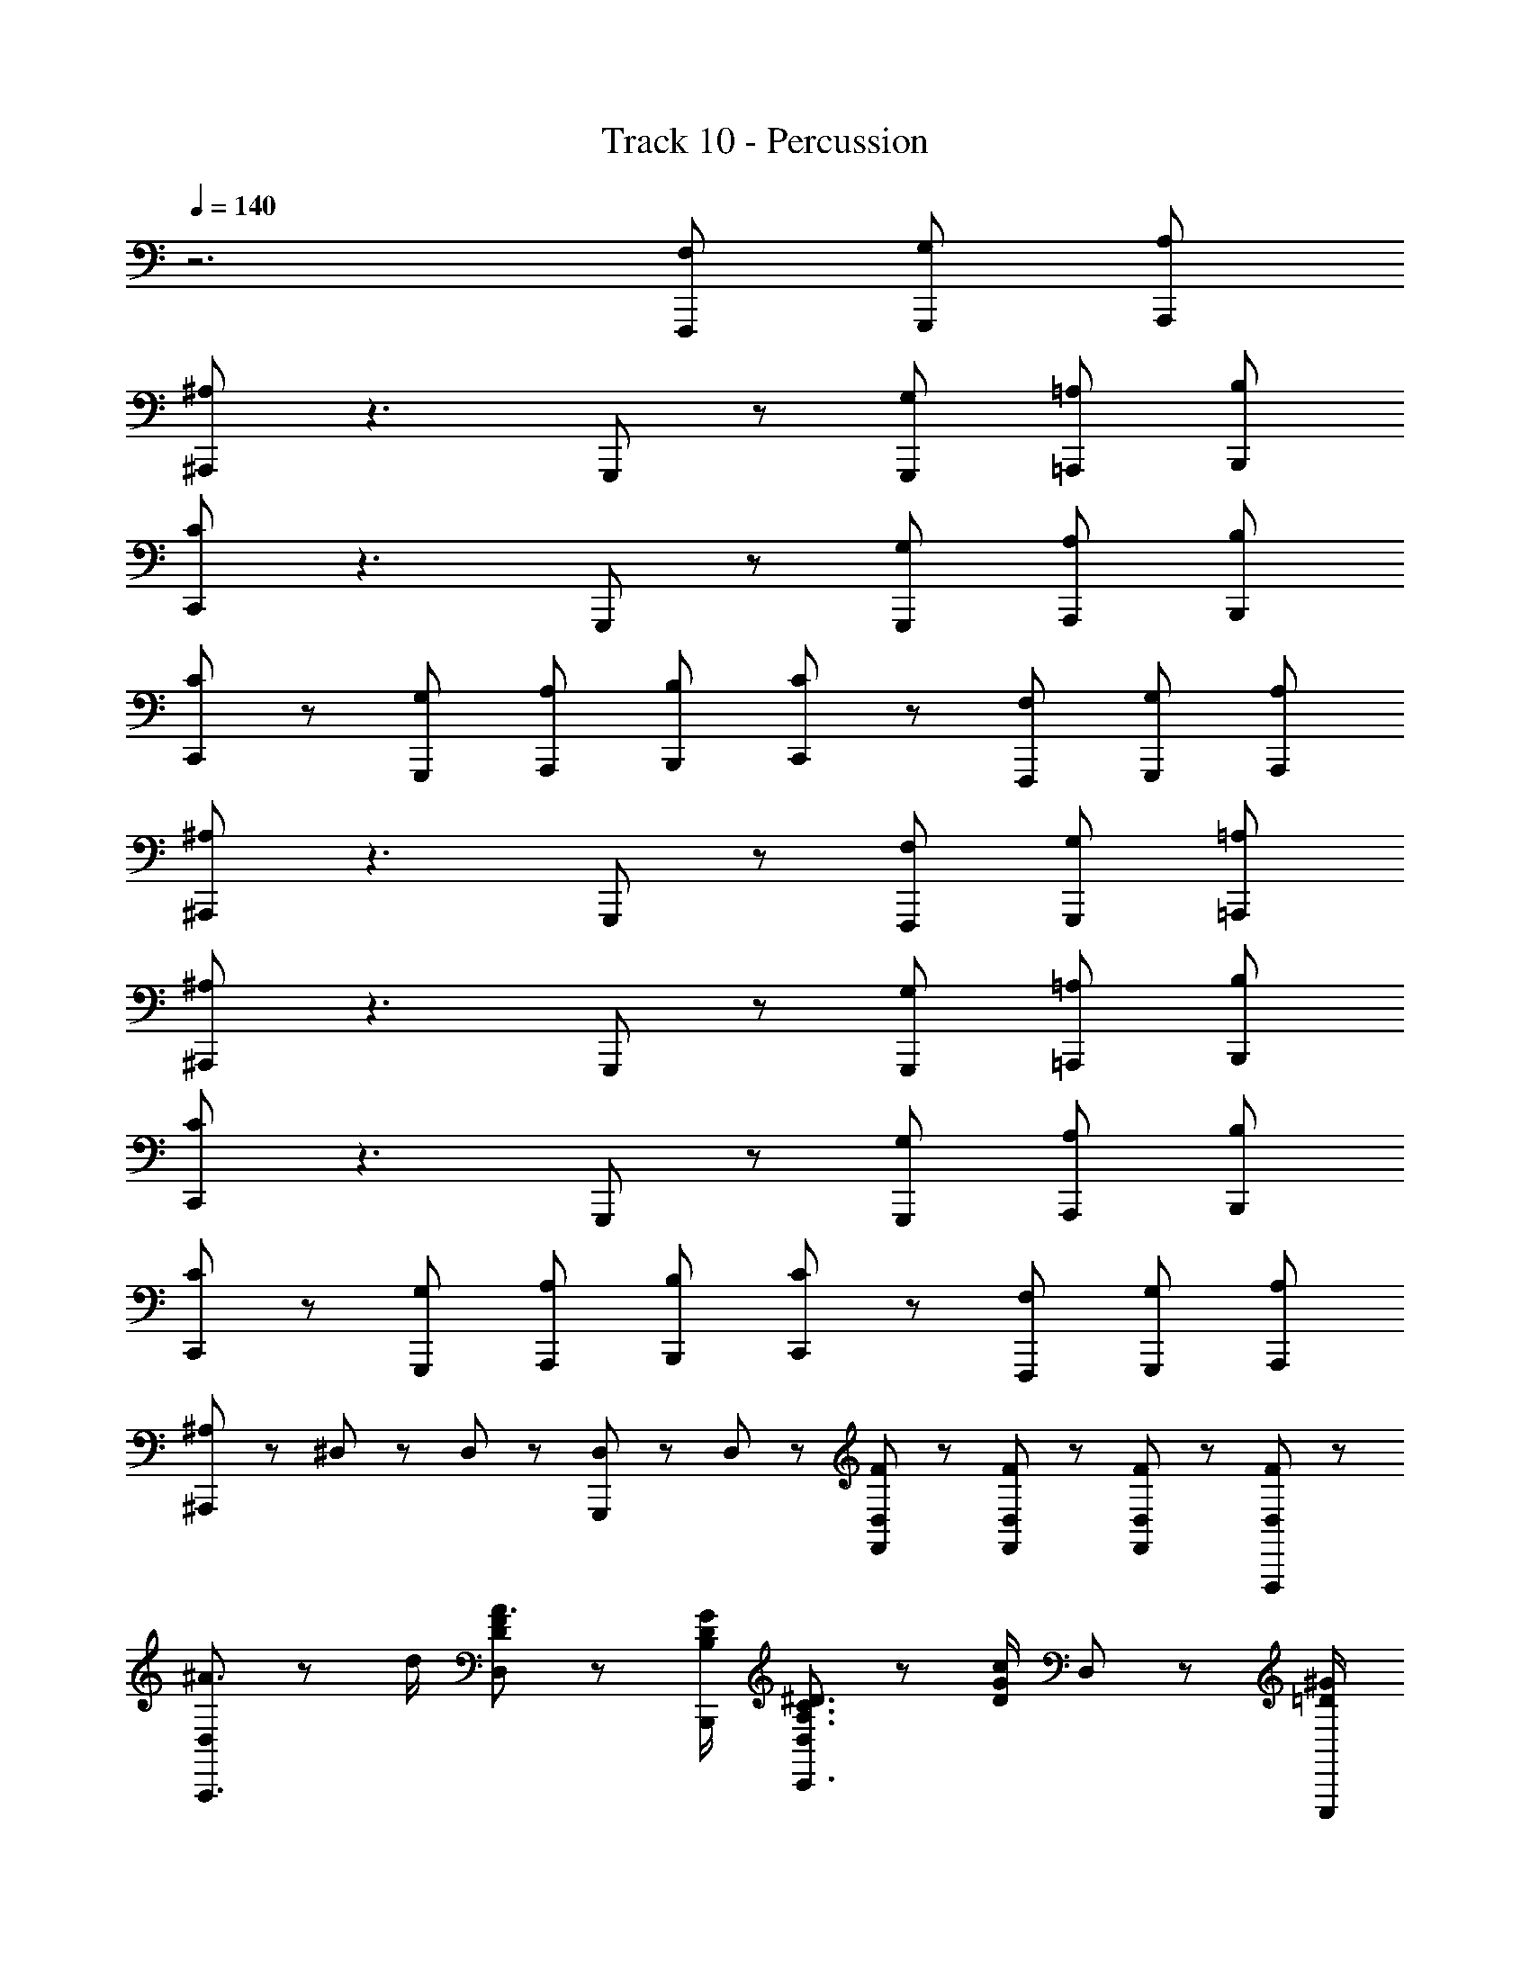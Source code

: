 X: 1
T: Track 10 - Percussion
Z: ABC Generated by Starbound Composer
L: 1/8
Q: 1/4=140
K: C
z6 [F,2/3F,,,2/3] [G,2/3G,,,2/3] [A,2/3A,,,2/3] 
[^A,^A,,,] z3 G,,,/48 z95/48 [G,2/3G,,,2/3] [=A,2/3=A,,,2/3] [B,2/3B,,,2/3] 
[CC,,] z3 G,,,/48 z95/48 [G,2/3G,,,2/3] [A,2/3A,,,2/3] [B,2/3B,,,2/3] 
[CC,,] z [G,2/3G,,,2/3] [A,2/3A,,,2/3] [B,2/3B,,,2/3] [CC,,] z [F,2/3F,,,2/3] [G,2/3G,,,2/3] [A,2/3A,,,2/3] 
[^A,^A,,,] z3 G,,,/48 z95/48 [F,2/3F,,,2/3] [G,2/3G,,,2/3] [=A,2/3=A,,,2/3] 
[^A,^A,,,] z3 G,,,/48 z95/48 [G,2/3G,,,2/3] [=A,2/3=A,,,2/3] [B,2/3B,,,2/3] 
[CC,,] z3 G,,,/48 z95/48 [G,2/3G,,,2/3] [A,2/3A,,,2/3] [B,2/3B,,,2/3] 
[CC,,] z [G,2/3G,,,2/3] [A,2/3A,,,2/3] [B,2/3B,,,2/3] [CC,,] z [F,2/3F,,,2/3] [G,2/3G,,,2/3] [A,2/3A,,,2/3] 
[^A,^A,,,] z5/3 ^D,/48 z31/48 D,/48 z31/48 [G,,,/48D,/48] z31/48 D,/48 z31/48 [F/48F,,/48D,/48] z31/48 [F/48F,,/48D,/48] z31/48 [F/48F,,/48D,/48] z31/48 [F/48D,/48F,,,2/3] z31/48 
[D,/48^A3/2A,,,3] z71/48 d/2 [F/48D/48D,/48A3/2] z71/48 [G/2D/2B,/2B,,,/2] [D,/48^D3/2C3/2A,3/2C,,3] z71/48 [c/2G/2D/2] D,/48 z71/48 [^G/2=D/2E,,,/2] 
[C/48D,/48=A3/2F,,,3] z71/48 c/2 [^D/48C/48D,/48A3/2] z71/48 [F/2=A,,,/2] [D,/48=D3/2A,3/2^A,,,3] z71/48 [^A/2F/2D/2] D,/48 z71/48 [F/2=A,,,/2] 
[D,/48A3/2^A,,,3] z71/48 d/2 [F/48D/48D,/48A3/2] z71/48 [=G/2D/2B,/2B,,,/2] [D,/48^D3/2C3/2A,3/2C,,3] z71/48 [c/2G/2D/2] D,/48 z71/48 [A/2G/2^C/2E,,,/2] 
[D,/48=A3/2F,,,3] z71/48 F/2 [D/48=C/48D,/48G3/2] z71/48 [A/2C,,/2] [D,/48^A2F2=D2A,,,3] z95/48 D,/48 z71/48 [F/2F,,,/2] 
[D,/48A3/2A,,,3] z71/48 d/2 [F/48D/48D,/48A3/2] z71/48 [G/2D/2B,/2B,,,/2] [D,/48^D3/2C3/2A,3/2C,,3] z71/48 [c/2G/2D/2] D,/48 z71/48 [^G/2=D/2E,,,/2] 
[C/48D,/48=A3/2F,,,3] z71/48 c/2 [^D/48C/48D,/48A3/2] z71/48 [F/2=A,,,/2] [D,/48=D3/2A,3/2^A,,,3] z71/48 [^A/2F/2D/2] D,/48 z71/48 [F/2=A,,,/2] 
[D,/48A3/2^A,,,3] z71/48 d/2 [F/48D/48D,/48A3/2] z71/48 [=G/2D/2B,/2B,,,/2] [D,/48^D3/2C3/2A,3/2C,,3] z71/48 [c/2G/2D/2] D,/48 z71/48 [A/2G/2^C/2E,,,/2] 
[D,/48=A3/2F,,,3] z71/48 F/2 [D/48=C/48D,/48G3/2] z71/48 [A/2C,,/2] [D,/48^A2F2=D2A,,,2] z95/48 [F,2/3F,,,2/3] [G,2/3G,,,2/3] [=A,2/3=A,,,2/3] 
[^A,^A,,,] z3 G,,,/48 z95/48 [G,2/3G,,,2/3] [=A,2/3=A,,,2/3] [B,2/3B,,,2/3] 
[CC,,] z3 G,,,/48 z95/48 [G,2/3G,,,2/3] [A,2/3A,,,2/3] [B,2/3B,,,2/3] 
[CC,,] z [G,2/3G,,,2/3] [A,2/3A,,,2/3] [B,2/3B,,,2/3] [CC,,] z [F,2/3F,,,2/3] [G,2/3G,,,2/3] [A,2/3A,,,2/3] 
[^A,^A,,,] z3 G,,,/48 z21/16 [F/48F,,/48D,/48] z31/48 [F/48F,,/48D,/48] z31/48 [F/48F,,/48D,/48] z31/48 [F/48D,/48F,,,2/3] z31/48 
[D,/48A3/2A,,,3] z71/48 d/2 [F/48D/48D,/48A3/2] z71/48 [G/2D/2B,/2B,,,/2] [D,/48^D3/2C3/2A,3/2C,,3] z71/48 [c/2G/2D/2] D,/48 z71/48 [^G/2=D/2E,,,/2] 
[C/48D,/48=A3/2F,,,3] z71/48 c/2 [^D/48C/48D,/48A3/2] z71/48 [F/2=A,,,/2] [D,/48=D3/2A,3/2^A,,,3] z71/48 [^A/2F/2D/2] D,/48 z71/48 [F/2=A,,,/2] 
[D,/48A3/2^A,,,3] z71/48 d/2 [F/48D/48D,/48A3/2] z71/48 [=G/2D/2B,/2B,,,/2] [D,/48^D3/2C3/2A,3/2C,,3] z71/48 [c/2G/2D/2] D,/48 z71/48 [A/2G/2^C/2E,,,/2] 
[D,/48=A2=C2] z95/48 [D,/48F2] z95/48 [D/48F,,,/48D,/48G2C2] z95/48 [D,/48A2] z95/48 
[D,/48^A2F2=D2A,,,2] z191/48 G,,,/48 
